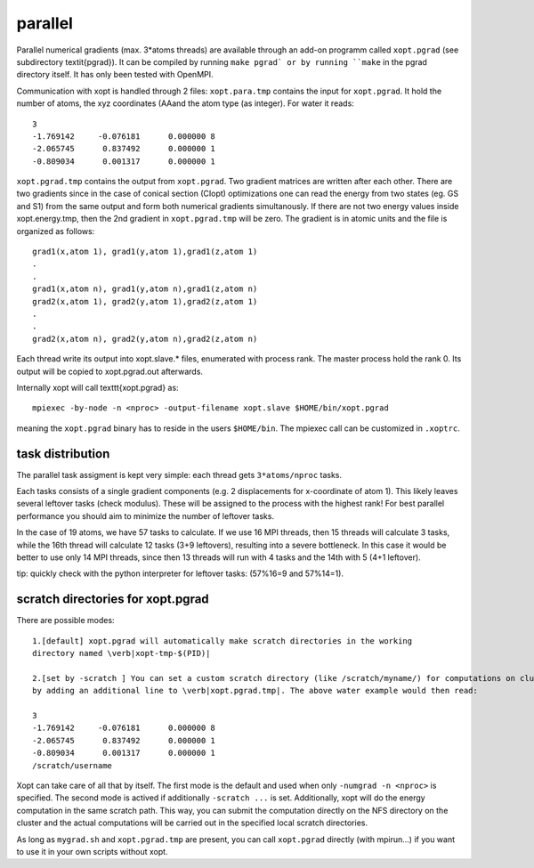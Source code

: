 parallel
========

Parallel numerical gradients (max. 3*atoms threads) are available through an
add-on programm called ``xopt.pgrad`` (see subdirectory \textit{pgrad}).
It can be compiled by running ``make pgrad` or by running ``make`` in the
pgrad directory itself. It has only been tested with OpenMPI.

Communication with xopt is handled through 2 files:
``xopt.para.tmp`` contains the input for ``xopt.pgrad``.
It hold the number of atoms, the xyz coordinates (\AA\ and the atom type (as integer).
For water it reads::

 3
 -1.769142     -0.076181      0.000000 8
 -2.065745      0.837492      0.000000 1
 -0.809034      0.001317      0.000000 1


``xopt.pgrad.tmp`` contains the output from ``xopt.pgrad``.
Two gradient matrices are written after each other.
There are two gradients since in the case of conical section (CIopt) optimizations one
can read the energy from two states (eg. GS and S1) from the same output and form both
numerical gradients simultanously.
If there are not two energy values inside xopt.energy.tmp, then the 2nd gradient
in ``xopt.pgrad.tmp`` will be zero. 
The gradient is in atomic units and the file is organized as follows::

 grad1(x,atom 1), grad1(y,atom 1),grad1(z,atom 1)
 .
 .
 grad1(x,atom n), grad1(y,atom n),grad1(z,atom n)
 grad2(x,atom 1), grad2(y,atom 1),grad2(z,atom 1)
 .
 .
 grad2(x,atom n), grad2(y,atom n),grad2(z,atom n)

Each thread write its output into xopt.slave.* files, enumerated with process rank.
The master process hold the rank 0. Its output will be copied to xopt.pgrad.out afterwards.


Internally \xopt will call \texttt{xopt.pgrad} as::

 mpiexec -by-node -n <nproc> -output-filename xopt.slave $HOME/bin/xopt.pgrad 

meaning the ``xopt.pgrad`` binary has to reside in the users ``$HOME/bin``. The mpiexec call can 
be customized in ``.xoptrc``.

task distribution
*****************
The parallel task assigment is kept very simple: each thread gets
``3*atoms/nproc`` tasks.

Each tasks consists of a single gradient components (e.g. 2 displacements for x-coordinate of atom 1).
This likely leaves several leftover tasks (check modulus).
These will be assigned to the process with the highest rank! 
For best parallel performance you should aim to minimize the number of leftover tasks.

In the case of 19 atoms, we have 57 tasks to calculate.
If we use 16 MPI threads, then 15 threads will calculate 3 tasks,
while the 16th thread will calculate 12 tasks (3+9 leftovers),
resulting into a severe bottleneck.
In this case it would be better to use only 14 MPI threads,
since then 13 threads will run with 4 tasks and the 14th with 5 (4+1 leftover).

tip: quickly check with the python interpreter for leftover tasks: (57\%16=9 and 57\%14=1).

scratch directories for xopt.pgrad
***********************************
There are possible modes::

 1.[default] xopt.pgrad will automatically make scratch directories in the working
 directory named \verb|xopt-tmp-$(PID)|

 2.[set by -scratch ] You can set a custom scratch directory (like /scratch/myname/) for computations on clusters
 by adding an additional line to \verb|xopt.pgrad.tmp|. The above water example would then read:

 3
 -1.769142     -0.076181      0.000000 8
 -2.065745      0.837492      0.000000 1
 -0.809034      0.001317      0.000000 1
 /scratch/username


Xopt can take care of all that by itself.
The first mode is the default and used when only ``-numgrad -n <nproc>`` is specified.
The second mode is actived if additionally ``-scratch ...`` is set.
Additionally, xopt will do the energy computation in the same scratch path.
This way, you can submit the computation directly on the NFS directory on the cluster and the actual
computations will be carried out in the specified local scratch directories.

As long as ``mygrad.sh`` and ``xopt.pgrad.tmp`` are present, you can call ``xopt.pgrad`` directly (with mpirun...)
if you want to use it in your own scripts without xopt.

